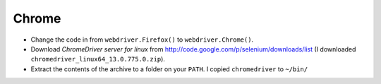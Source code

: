Chrome
******

- Change the code in from ``webdriver.Firefox()`` to ``webdriver.Chrome()``.
- Download *ChromeDriver server for linux* from
  http://code.google.com/p/selenium/downloads/list
  (I downloaded ``chromedriver_linux64_13.0.775.0.zip``).
- Extract the contents of the archive to a folder on your ``PATH``.
  I copied ``chromedriver`` to ``~/bin/``

